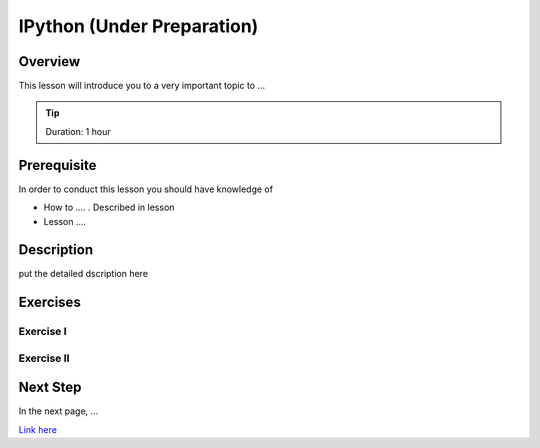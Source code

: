IPython (Under Preparation)
======================================================================

Overview
----------------------------------------------------------------------

This lesson will introduce you to a very important topic to ...

.. tip:: Duration: 1 hour

Prerequisite
----------------------------------------------------------------------

In order to conduct this lesson you should have knowledge of

* How to .... . Described in lesson
* Lesson ....

Description
----------------------------------------------------------------------

put the detailed dscription here

  
Exercises
----------------------------------------------------------------------

Exercise I
^^^^^^^^^^^^^^^^^^

Exercise II
^^^^^^^^^^^^^^^^^^

Next Step
-----------

In the next page, ...

`Link here <link>`_
